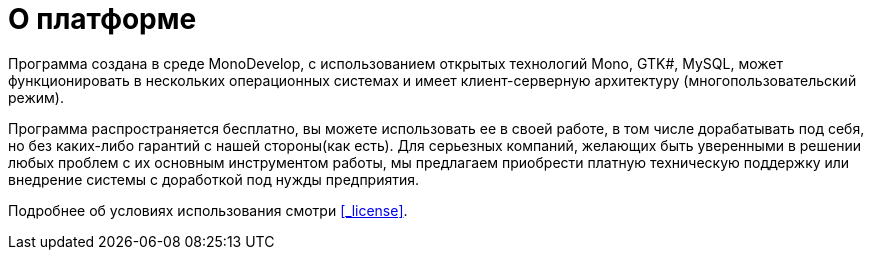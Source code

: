 = О платформе

Программа создана в среде MonoDevelop, с использованием открытых технологий Mono, GTK#, MySQL, может функционировать в нескольких операционных системах и имеет клиент-серверную архитектуру (многопользовательский режим).

Программа распространяется бесплатно, вы можете использовать ее в своей работе, в том числе дорабатывать под себя, но без каких-либо гарантий с нашей стороны(как есть). Для серьезных компаний, желающих быть уверенными в решении любых проблем с их основным инструментом работы, мы предлагаем приобрести платную техническую поддержку или внедрение системы с доработкой под нужды предприятия.

Подробнее об условиях использования смотри <<_license>>.